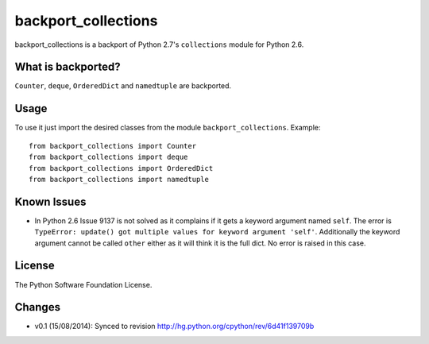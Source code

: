 backport_collections
====================

.. image:: https://badge.fury.io/py/backport_collections.png
    :target: http://badge.fury.io/py/backport_collections

.. image:: https://travis-ci.org/sk-/backport_collections.png?branch=master
    :target: https://travis-ci.org/sk-/backport_collections

.. image:: https://coveralls.io/repos/sk-/backport_collections/badge.png?branch=master
    :target: https://coveralls.io/r/sk-/backport_collections?branch=master

backport_collections is a backport of Python 2.7's ``collections`` module for Python 2.6.

What is backported?
-------------------

``Counter``, ``deque``, ``OrderedDict`` and ``namedtuple`` are backported.

Usage
-----

To use it just import the desired classes from the module ``backport_collections``.
Example::

    from backport_collections import Counter
    from backport_collections import deque
    from backport_collections import OrderedDict
    from backport_collections import namedtuple

Known Issues
------------

* In Python 2.6 Issue 9137 is not solved as it complains if it gets a keyword
  argument named ``self``. The error is ``TypeError: update() got multiple values for keyword argument 'self'``.
  Additionally the keyword argument cannot be called ``other`` either as it will think it is the full dict. No error is raised in this case.


License
-------

The Python Software Foundation License.

Changes
-------

* v0.1 (15/08/2014): Synced to revision http://hg.python.org/cpython/rev/6d41f139709b
